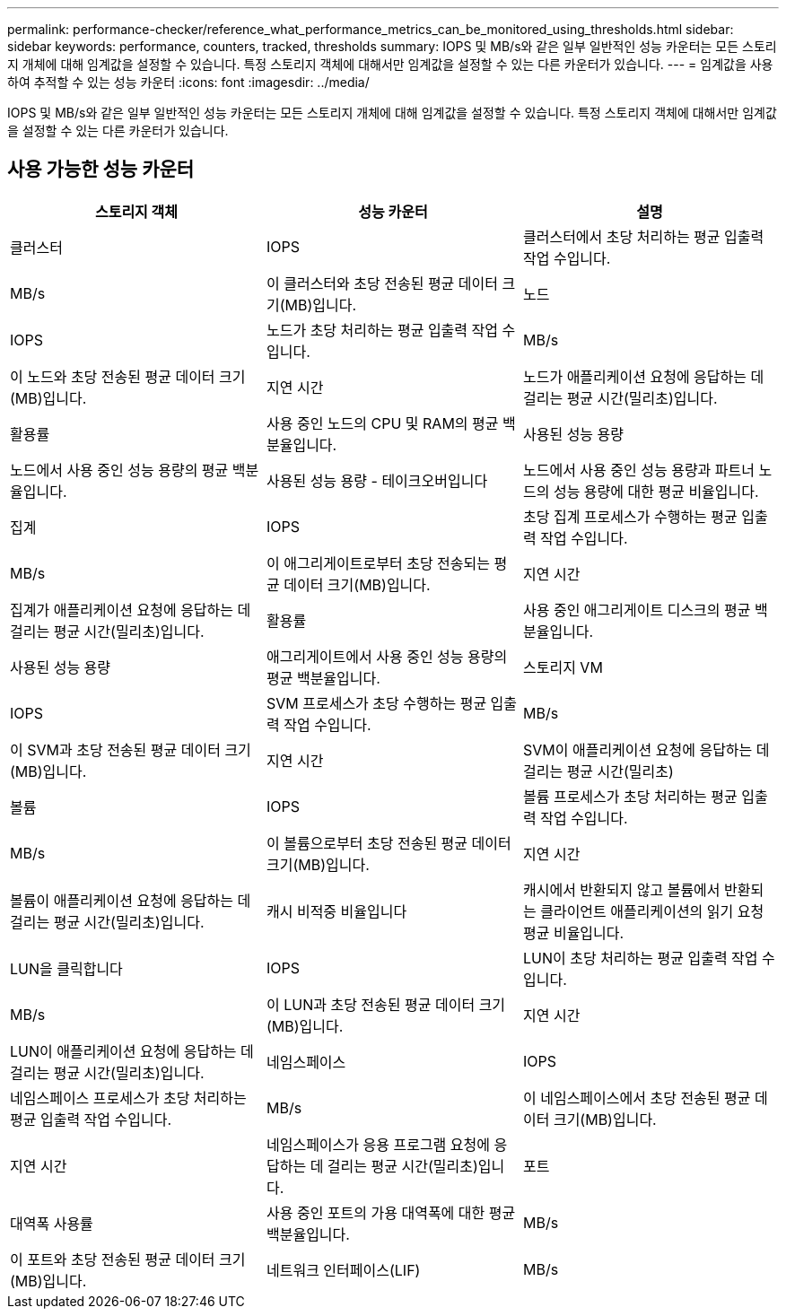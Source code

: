 ---
permalink: performance-checker/reference_what_performance_metrics_can_be_monitored_using_thresholds.html 
sidebar: sidebar 
keywords: performance, counters, tracked, thresholds 
summary: IOPS 및 MB/s와 같은 일부 일반적인 성능 카운터는 모든 스토리지 개체에 대해 임계값을 설정할 수 있습니다. 특정 스토리지 객체에 대해서만 임계값을 설정할 수 있는 다른 카운터가 있습니다. 
---
= 임계값을 사용하여 추적할 수 있는 성능 카운터
:icons: font
:imagesdir: ../media/


[role="lead"]
IOPS 및 MB/s와 같은 일부 일반적인 성능 카운터는 모든 스토리지 개체에 대해 임계값을 설정할 수 있습니다. 특정 스토리지 객체에 대해서만 임계값을 설정할 수 있는 다른 카운터가 있습니다.



== 사용 가능한 성능 카운터

|===
| 스토리지 객체 | 성능 카운터 | 설명 


 a| 
클러스터
 a| 
IOPS
 a| 
클러스터에서 초당 처리하는 평균 입출력 작업 수입니다.



 a| 
MB/s
 a| 
이 클러스터와 초당 전송된 평균 데이터 크기(MB)입니다.



 a| 
노드
 a| 
IOPS
 a| 
노드가 초당 처리하는 평균 입출력 작업 수입니다.



 a| 
MB/s
 a| 
이 노드와 초당 전송된 평균 데이터 크기(MB)입니다.



 a| 
지연 시간
 a| 
노드가 애플리케이션 요청에 응답하는 데 걸리는 평균 시간(밀리초)입니다.



 a| 
활용률
 a| 
사용 중인 노드의 CPU 및 RAM의 평균 백분율입니다.



 a| 
사용된 성능 용량
 a| 
노드에서 사용 중인 성능 용량의 평균 백분율입니다.



 a| 
사용된 성능 용량 - 테이크오버입니다
 a| 
노드에서 사용 중인 성능 용량과 파트너 노드의 성능 용량에 대한 평균 비율입니다.



 a| 
집계
 a| 
IOPS
 a| 
초당 집계 프로세스가 수행하는 평균 입출력 작업 수입니다.



 a| 
MB/s
 a| 
이 애그리게이트로부터 초당 전송되는 평균 데이터 크기(MB)입니다.



 a| 
지연 시간
 a| 
집계가 애플리케이션 요청에 응답하는 데 걸리는 평균 시간(밀리초)입니다.



 a| 
활용률
 a| 
사용 중인 애그리게이트 디스크의 평균 백분율입니다.



 a| 
사용된 성능 용량
 a| 
애그리게이트에서 사용 중인 성능 용량의 평균 백분율입니다.



 a| 
스토리지 VM
 a| 
IOPS
 a| 
SVM 프로세스가 초당 수행하는 평균 입출력 작업 수입니다.



 a| 
MB/s
 a| 
이 SVM과 초당 전송된 평균 데이터 크기(MB)입니다.



 a| 
지연 시간
 a| 
SVM이 애플리케이션 요청에 응답하는 데 걸리는 평균 시간(밀리초)



 a| 
볼륨
 a| 
IOPS
 a| 
볼륨 프로세스가 초당 처리하는 평균 입출력 작업 수입니다.



 a| 
MB/s
 a| 
이 볼륨으로부터 초당 전송된 평균 데이터 크기(MB)입니다.



 a| 
지연 시간
 a| 
볼륨이 애플리케이션 요청에 응답하는 데 걸리는 평균 시간(밀리초)입니다.



 a| 
캐시 비적중 비율입니다
 a| 
캐시에서 반환되지 않고 볼륨에서 반환되는 클라이언트 애플리케이션의 읽기 요청 평균 비율입니다.



 a| 
LUN을 클릭합니다
 a| 
IOPS
 a| 
LUN이 초당 처리하는 평균 입출력 작업 수입니다.



 a| 
MB/s
 a| 
이 LUN과 초당 전송된 평균 데이터 크기(MB)입니다.



 a| 
지연 시간
 a| 
LUN이 애플리케이션 요청에 응답하는 데 걸리는 평균 시간(밀리초)입니다.



 a| 
네임스페이스
 a| 
IOPS
 a| 
네임스페이스 프로세스가 초당 처리하는 평균 입출력 작업 수입니다.



 a| 
MB/s
 a| 
이 네임스페이스에서 초당 전송된 평균 데이터 크기(MB)입니다.



 a| 
지연 시간
 a| 
네임스페이스가 응용 프로그램 요청에 응답하는 데 걸리는 평균 시간(밀리초)입니다.



 a| 
포트
 a| 
대역폭 사용률
 a| 
사용 중인 포트의 가용 대역폭에 대한 평균 백분율입니다.



 a| 
MB/s
 a| 
이 포트와 초당 전송된 평균 데이터 크기(MB)입니다.



 a| 
네트워크 인터페이스(LIF)
 a| 
MB/s
 a| 
이 LIF와 초당 전송된 평균 데이터 크기(MB)입니다.

|===